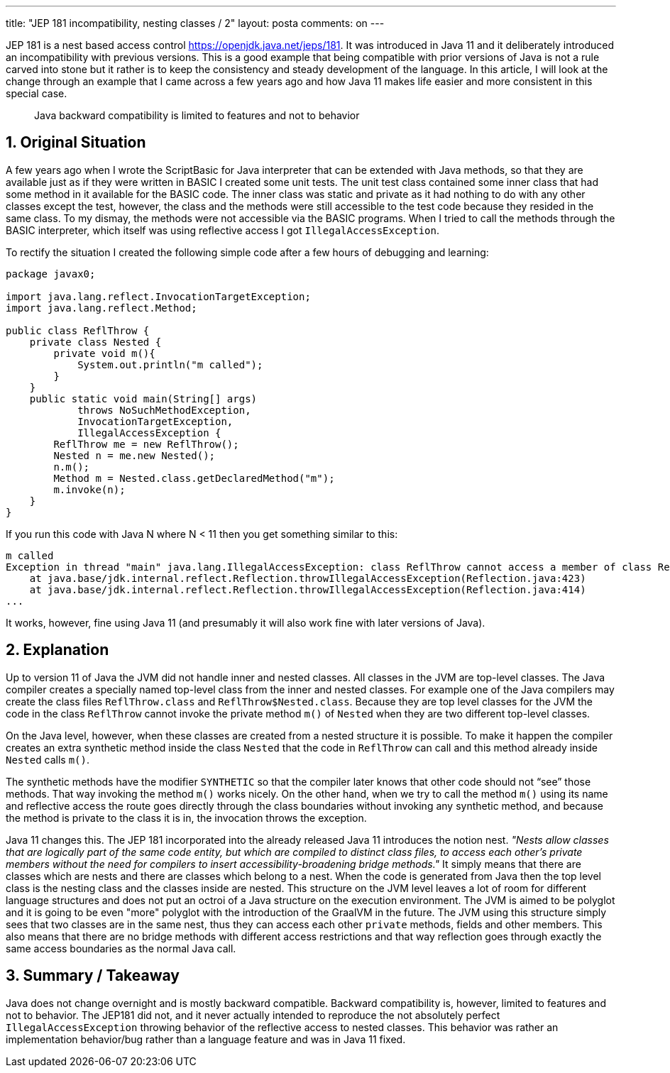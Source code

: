 ---
title: "JEP 181 incompatibility, nesting classes / 2" 
layout: posta
comments: on
---

JEP 181 is a nest based access control https://openjdk.java.net/jeps/181. It was introduced in Java 11 and it deliberately introduced an incompatibility with previous versions. This is a good example that being compatible with prior versions of Java is not a rule carved into stone but it rather is to keep the consistency and steady development of the language. In this article, I will look at the change through an example that I came across a few years ago and how Java 11 makes life easier and more consistent in this special case.

[quote]
____
Java backward compatibility is limited to features and not to behavior
____



== 1. Original Situation


A few years ago when I wrote the ScriptBasic for Java interpreter that can be extended with Java methods, so that they are available just as if they were written in BASIC I created some unit tests. The unit test class contained some inner class that had some method in it available for the BASIC code. The inner class was static and private as it had nothing to do with any other classes except the test, however, the class and the methods were still accessible to the test code because they resided in the same class. To my dismay, the methods were not accessible via the BASIC programs. When I tried to call the methods through the BASIC interpreter, which itself was using reflective access I got `IllegalAccessException`.

To rectify the situation I created the following simple code after a few hours of debugging and learning:

[source,java]
----
package javax0;

import java.lang.reflect.InvocationTargetException;
import java.lang.reflect.Method;

public class ReflThrow {
    private class Nested {
        private void m(){
            System.out.println("m called");
        }
    }
    public static void main(String[] args)
            throws NoSuchMethodException,
            InvocationTargetException,
            IllegalAccessException {
        ReflThrow me = new ReflThrow();
        Nested n = me.new Nested();
        n.m();
        Method m = Nested.class.getDeclaredMethod("m");
        m.invoke(n);
    }
}
----


If you run this code with Java N where N < 11 then you get something similar to this:

[source,text]
----
m called
Exception in thread "main" java.lang.IllegalAccessException: class ReflThrow cannot access a member of class ReflThrow$Nested with modifiers "private"
    at java.base/jdk.internal.reflect.Reflection.throwIllegalAccessException(Reflection.java:423)
    at java.base/jdk.internal.reflect.Reflection.throwIllegalAccessException(Reflection.java:414)
...
----


It works, however, fine using Java 11 (and presumably it will also work fine with later versions of Java).


== 2. Explanation


Up to version 11 of Java the JVM did not handle inner and nested classes. All classes in the JVM are top-level classes. The Java compiler creates a specially named top-level class from the inner and nested classes. For example one of the Java compilers may create the class files `ReflThrow.class` and `ReflThrow$Nested.class`. Because they are top level classes for the JVM the code in the class `ReflThrow` cannot invoke the private method `m()` of `Nested` when they are two different top-level classes.

On the Java level, however, when these classes are created from a nested structure it is possible. To make it happen the compiler creates an extra synthetic method inside the class `Nested` that the code in `ReflThrow` can call and this method already inside `Nested` calls `m()`.

The synthetic methods have the modifier `SYNTHETIC` so that the compiler later knows that other code should not “see” those methods. That way invoking the method `m()` works nicely.
On the other hand, when we try to call the method `m()` using its name and reflective access the route goes directly through the class boundaries without invoking any synthetic method, and because the method is private to the class it is in, the invocation throws the exception.

Java 11 changes this. The JEP 181 incorporated into the already released Java 11 introduces the notion nest. __"Nests allow classes that are logically part of the same code entity, but which are compiled to distinct class files, to access each other's private members without the need for compilers to insert accessibility-broadening bridge methods."__ It simply means that there are classes which are nests and there are classes which belong to a nest. When the code is generated from Java then the top level class is the nesting class and the classes inside are nested. This structure on the JVM level leaves a lot of room for different language structures and does not put an octroi of a Java structure on the execution environment. The JVM is aimed to be polyglot and it is going to be even "more" polyglot with the introduction of the GraalVM in the future. The JVM using this structure simply sees that two classes are in the same nest, thus they can access each other `private` methods, fields and other members. This also means that there are no bridge methods with different access restrictions and that way reflection goes through exactly the same access boundaries as the normal Java call.


== 3. Summary / Takeaway


Java does not change overnight and is mostly backward compatible. Backward compatibility is, however, limited to features and not to behavior. The JEP181 did not, and it never actually intended to reproduce the not absolutely perfect `IllegalAccessException` throwing behavior of the reflective access to nested classes. This behavior was rather an implementation behavior/bug rather than a language feature and was in Java 11 fixed.